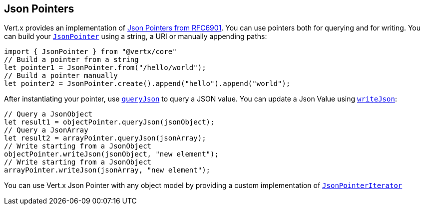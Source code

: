 == Json Pointers

Vert.x provides an implementation of https://tools.ietf.org/html/rfc6901[Json Pointers from RFC6901].
You can use pointers both for querying and for writing. You can build your `link:/es4x/@vertx/core/classes/jsonpointer.html[JsonPointer]` using
a string, a URI or manually appending paths:

[source,java]
----
import { JsonPointer } from "@vertx/core"
// Build a pointer from a string
let pointer1 = JsonPointer.from("/hello/world");
// Build a pointer manually
let pointer2 = JsonPointer.create().append("hello").append("world");

----

After instantiating your pointer, use `link:/es4x/@vertx/core/classes/jsonpointer.html#queryjson[queryJson]` to query
a JSON value. You can update a Json Value using `link:/es4x/@vertx/core/classes/jsonpointer.html#writejson[writeJson]`:

[source,java]
----
// Query a JsonObject
let result1 = objectPointer.queryJson(jsonObject);
// Query a JsonArray
let result2 = arrayPointer.queryJson(jsonArray);
// Write starting from a JsonObject
objectPointer.writeJson(jsonObject, "new element");
// Write starting from a JsonObject
arrayPointer.writeJson(jsonArray, "new element");

----

You can use Vert.x Json Pointer with any object model by providing a custom implementation of `link:/es4x/@vertx/core/classes/jsonpointeriterator.html[JsonPointerIterator]`